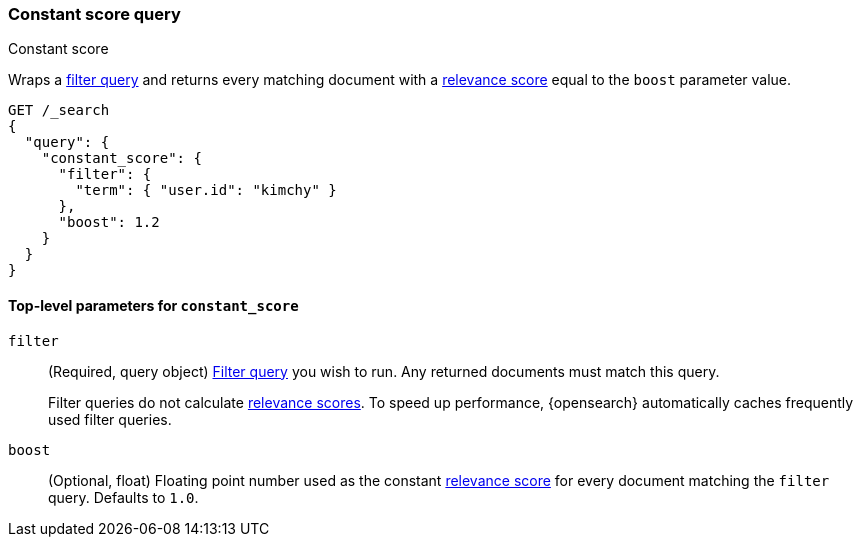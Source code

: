 [[query-dsl-constant-score-query]]
=== Constant score query
++++
<titleabbrev>Constant score</titleabbrev>
++++

Wraps a <<query-dsl-bool-query, filter query>> and returns every matching
document with a <<relevance-scores,relevance score>> equal to the `boost`
parameter value.

[source,console]
----
GET /_search
{
  "query": {
    "constant_score": {
      "filter": {
        "term": { "user.id": "kimchy" }
      },
      "boost": 1.2
    }
  }
}
----

[[constant-score-top-level-params]]
==== Top-level parameters for `constant_score`
`filter`::
+
--
(Required, query object) <<query-dsl-bool-query, Filter query>> you wish to run.
Any returned documents must match this query.

Filter queries do not calculate <<relevance-scores,relevance scores>>. To
speed up performance, {opensearch} automatically caches frequently used filter queries.
--

`boost`::
(Optional, float) Floating point number used as the constant
<<relevance-scores,relevance score>> for every document matching the
`filter` query. Defaults to `1.0`.